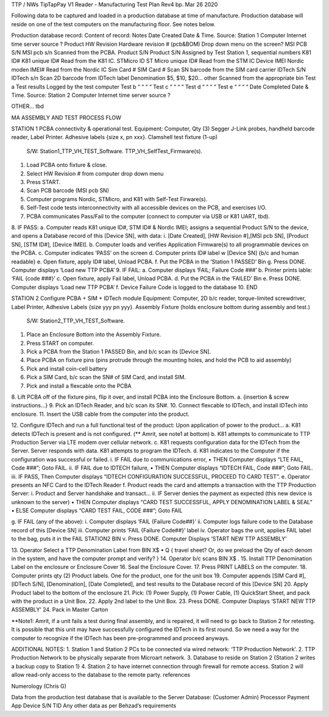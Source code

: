 TTP / NWs   TipTapPay  V1 Reader -  Manufacturing Test Plan
Rev4   bp. Mar 26 2020

Following data to be captured and loaded in a production database at time of manufacture.
Production database will reside on one of the test computers on the manufacturing floor.  See notes below.

Production database record: Content of record:  Notes
Date Created  Date & Time.   Source: Station 1 Computer   Internet time server source ?
Product HW Revision Hardware revision # (pcb&BOM) Drop down menu on the screen?
MSI PCB S/N MSI pcb s/n Scanned from the PCBA. 
Product S/N   Product S/N Assigned by Test Station 1, sequential numbers
K81 ID# K81 unique ID#  Read from the K81 IC.
STMicro ID  ST Micro unique ID# Read from the STM IC
Device IMEI Nordic moden IMEI#  Read from the Nordic IC 
Sim Card #  SIM Card #  Scan SN barcode from the SIM card carrier
IDTech S/N  IDTech s/n  Scan 2D barcode from IDTech label
Denomination  $5, $10, $20… other Scanned from the appropriate bin
Test a  Test results  Logged by the test computer
Test b  “ “ “     “  
Test c  “ “ “     “  
Test d  “ “ “     “  
Test e  “ “ “     “  
Date Completed  Date & Time.   Source:  Station 2 Computer  Internet time server source ?
    
    
OTHER… tbd    
    
    

 
MA ASSEMBLY AND TEST PROCESS FLOW

STATION 1
PCBA connectivity & operational test.  
Equipment:    Computer, Qty (3) Segger J-Link probes, handheld barcode reader, Label Printer.  Adhesive labels {size x, pn xxx}.     Clamshell test fixture (1-up)
  S/W:  Station1_TTP_VH_TEST_Software.   TTP_VH_SelfTest_Firmware(s).   

1.  Load PCBA onto fixture & close.
2.  Select HW Revision # from computer drop down menu
3.  Press START.
4.  Scan PCB barcode (MSI pcb SN)
5.  Computer programs Nordic, STMicro, and K81 with Self-Test Firware(s).
6.  Self-Test code tests interconnectivity with all accessible devices on the PCB, and exercises I/O.
7.  PCBA communicates Pass/Fail to the computer (connect to computer via USB or K81 UART, tbd).
8.  IF PASS:  
a.  Computer reads K81 unique ID#, STM ID# & Nordic IMEI; assigns a sequential Product S/N to the device, and opens a Database record of this [Device SN], with data:
i.  [Date Created], [HW Revision #],[MSI pcb SN], [Product SN], [STM ID#], [Device IMEI]. 
b.  Computer loads and verifies Application Firmware(s) to all programmable devices on the PCBA. 
c.  Computer indicates ‘PASS’ on the screen
d.  Computer prints ID# label w [Device SN]  {b/c and human readable}
e.  Open fixture, apply ID# label, Unload PCBA.
f.  Put the PCBA in the ‘Station 1 PASSED’ Bin 
g.  Press DONE.   Computer displays ‘Load new TTP PCBA’
9.  IF FAIL:
a.  Computer displays ‘FAIL;  Failure Code ###’
b.  Printer prints lable:  ‘FAIL {code ###}’
c.  Open fixture, apply Fail label, Unload PCBA.
d.  Put the PCBA in the ‘FAILED’ Bin 
e.  Press DONE.   Computer displays ‘Load new TTP PCBA’ 
f.  Device Failure Code is logged to the database
10. END


STATION 2
Configure PCBA + SIM + IDTech module
Equipment:    Computer, 2D b/c reader, torque-limited screwdriver, Label Printer, Adhesive Labels {size yyy pn yyy}.     Assembly Fixture (holds enclosure bottom during assembly and test.)
  S/W:  Station2_TTP_VH_TEST_Software.   

1.  Place an Enclosure Bottom into the Assembly Fixture.
2.  Press START on computer.
3.  Pick a PCBA from the Station 1 PASSED Bin, and b/c scan its [Device SN].
4.  Place PCBA on fixture pins (pins protrude through the mounting holes, and hold the PCB to aid assembly)
5.  Pick and install coin-cell battery
6.  Pick a SIM Card, b/c scan the SN# of SIM Card, and install SIM.
7.  Pick and install a flexcable onto the PCBA
8.  Lift PCBA off of the fixture pins, flip it over, and install PCBA into the Enclosure Bottom.
a.  {insertion & screw instructions…} 
9.  Pick an IDTech Reader, and b/c scan its SN#. 
10. Connect flexcable to IDTech, and install IDTech into enclosure.
11. Insert the USB cable from the computer into the product.


12. Configure IDTech and run a full functional test of the product:  
Upon application of power to the product…
a.  K81 detects IDTech is present and is not configured. (** Amrit, see note1 at bottom)
b.  K81 attempts to communicate to TTP Production Server via LTE modem over cellular network.
c.  K81 requests configuration data for the IDTech from the Server.  Server responds with data.   K81 attempts to program the IDTech.
d.  K81 indicates to the Computer if the configuration was successful or failed.
i.  IF FAIL due to communications error, 
• THEN Computer displays “LTE FAIL, Code ###”;  Goto FAIL.
ii. IF FAIL due to IDTECH failure, 
• THEN Computer displays “IDTECH FAIL, Code ###”;  Goto FAIL.
iii.  IF PASS, Then Computer displays “IDTECH CONFIGURATION SUCCESSFUL, PROCEED TO CARD TEST”.
e.  Operator presents an NFC Card to the IDTech Reader
f.  Product reads the card and attempts a transaction with the TTP Production Server:
i.  Product and Server handshake and transact…
ii. IF Server denies the payment as expected (this new device is unknown to the server)
• THEN Computer displays “CARD TEST SUCCESSFUL, APPLY DENOMINATION LABEL & SEAL”
• ELSE Computer displays “CARD TEST FAIL,  CODE ###”; Goto FAIL

g.  IF FAIL (any of the above):
i.  Computer displays ‘FAIL {Failure Code##}’
ii. Computer logs failure code to the Database record of this [Device SN]
iii.  Computer prints ‘FAIL   {Failure Code##}’ label 
iv. Operator bags the unit, applies FAIL label to the bag, puts it in the FAIL STATION2 BIN 
v.  Press DONE.     Computer Displays ‘START NEW TTP ASSEMBLY’


13. Operator Select a TTP Denomination Label from BIN X$
• Q { travel sheet? Or, do we preload the Qty of each denom in the system, and have the computer prompt and verify? }
14. Operator b/c scans BIN X$ . 
15. Install TTP Denomination Label on the enclosure or Enclosure Cover
16. Seal the Enclosure Cover.
17. Press PRINT LABELS on the computer.
18. Computer prints qty (2) Product labels. One for the product, one for the unit box
19. Computer appends [SIM Card #], [IDTech S/N], [Denomination], [Date Completed], and test results to the Database record of this [Device SN]
20. Apply Product label to the bottom of the enclosure
21. Pick: (1) Power Supply, (1) Power Cable, (1) QuickStart Sheet, and pack with the product in a Unit Box.
22. Apply 2nd label to the Unit Box.  
23. Press DONE.     Computer Displays ‘START NEW TTP ASSEMBLY’
24. Pack in Master Carton


**Note1:  Amrit, if a unit fails a test during final assembly, and is repaired, it will need to go back to Station 2 for retesting.  It is possible that this unit may have successfully configured the IDTech in its first round.  So we need a way for the computer to recognize if the IDTech has been pre-programmed and proceed anyways.

ADDITIONAL NOTES:
1.  Station 1 and Station 2 PCs to be connected via wired network: ‘TTP Production Network’.
2.  TTP Production Network to be physically separate from Microart network.
3.  Database to reside on Station 2  {Station 2 writes a backup copy to Station 1}
4.  Station 2 to have internet connection through firewall for remote access.  Station 2 will allow read-only access to the database to the remote party.   
references

Numerology  (Chris G)
 


Data from the production test database that is available to the Server Database:
(Customer Admin)  Processor Payment App
Device S/N  TID
Any other data as per Behzad’s requirements 
  
  
  
  

